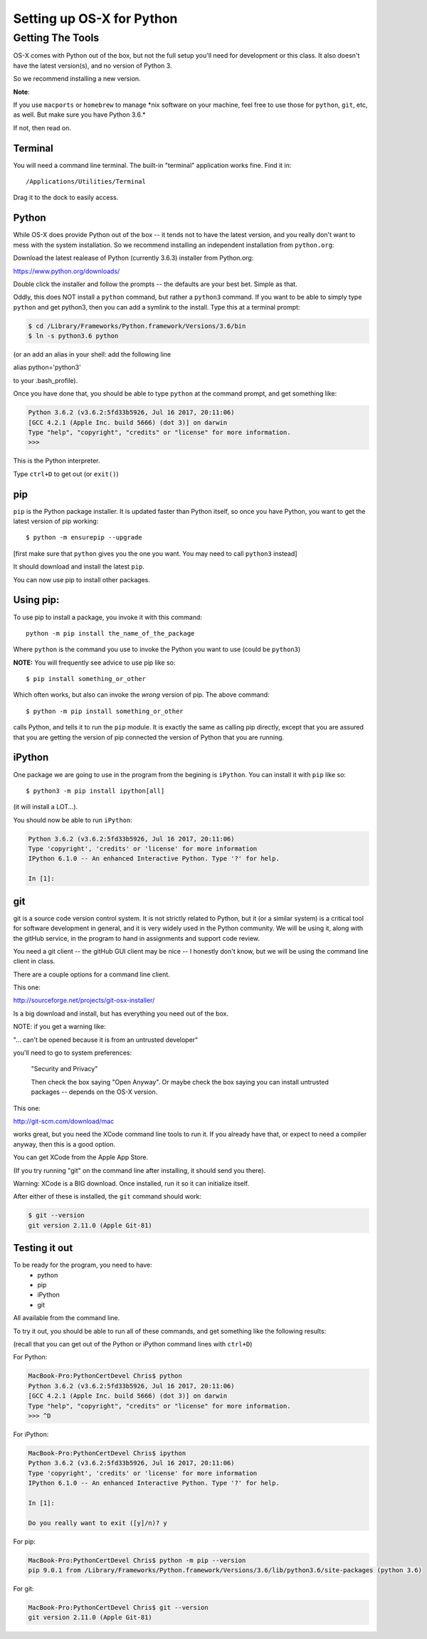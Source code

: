 .. _python_for_mac:

**************************
Setting up OS-X for Python
**************************

==================
Getting The Tools
==================

.. rst-class:: left

OS-X comes with Python out of the box, but not the full setup you'll need for development or this class. It also doesn't have the latest version(s), and no version of Python 3.

So we recommend installing a new version.

.. rst-class:: left

**Note**:

.. rst-class:: left

If you use ``macports`` or ``homebrew`` to manage \*nix software on your machine, feel free to use those for ``python``, ``git``, etc, as well. But make sure you have Python 3.6.*

If not, then read on.

Terminal
---------

You will need a command line terminal. The built-in "terminal" application works fine. Find it in::

  /Applications/Utilities/Terminal

Drag it to the dock to easily access.

Python
------

While OS-X does provide Python out of the box -- it tends not to have the
latest version, and you really don't want to mess with the system
installation. So we recommend installing an independent installation from
``python.org``:

Download the latest realease of Python (currently 3.6.3) installer from Python.org:

https://www.python.org/downloads/

Double click the installer and follow the prompts -- the defaults are your best bet. Simple as that.

Oddly, this does NOT install a ``python`` command, but rather a ``python3`` command. If you want to be able to simply type ``python`` and get python3, then you can add a symlink to the install. Type this at a terminal prompt:

.. code-block:: bash

  $ cd /Library/Frameworks/Python.framework/Versions/3.6/bin
  $ ln -s python3.6 python

(or an add an alias in your shell: add the following line

alias python='python3'

to your .bash_profile).

Once you have done that, you should be able to type ``python`` at the command prompt, and get something like:

.. code-block:: bash

  Python 3.6.2 (v3.6.2:5fd33b5926, Jul 16 2017, 20:11:06)
  [GCC 4.2.1 (Apple Inc. build 5666) (dot 3)] on darwin
  Type "help", "copyright", "credits" or "license" for more information.
  >>>

This is the Python interpreter.

Type ``ctrl+D`` to get out (or ``exit()``)


pip
---

``pip`` is the Python package installer. It is updated faster than Python itself, so once you have Python, you want to get the latest version of pip working::

  $ python -m ensurepip --upgrade

[first make sure that ``python`` gives you the one you want. You may need to call ``python3`` instead]

It should download and install the latest ``pip``.

You can now use pip to install other packages.

Using pip:
----------

To use pip to install a package, you invoke it with this command::

  python -m pip install the_name_of_the_package

Where ``python`` is the command you use to invoke the Python you want to use (could be ``python3``)

**NOTE:** You will frequently see advice to use pip like so::

  $ pip install something_or_other

Which often works, but also can invoke the *wrong* version of pip. The above command::

  $ python -m pip install something_or_other

calls Python, and tells it to run the ``pip`` module. It is exactly the same as calling pip directly, except that you are assured that you are getting the version of pip connected the version of Python that you are running.

iPython
--------

One package we are going to use in the program from the begining is ``iPython``. You can install it with ``pip`` like so::

  $ python3 -m pip install ipython[all]

(it will install a LOT...).

You should now be able to run ``iPython``:

.. code-block:: ipython

  Python 3.6.2 (v3.6.2:5fd33b5926, Jul 16 2017, 20:11:06)
  Type 'copyright', 'credits' or 'license' for more information
  IPython 6.1.0 -- An enhanced Interactive Python. Type '?' for help.

  In [1]:


git
----

git is a source code version control system. It is not strictly related to Python, but it (or a similar system) is a critical tool for software development in general, and it is very widely used in the Python community. We will be using it, along with the gitHub service, in the program to hand in assignments and support code review.

You need a git client -- the gitHub GUI client may be nice -- I honestly don't know, but we will be using the command line client in class.

There are a couple options for a command line client.

This one:

http://sourceforge.net/projects/git-osx-installer/

Is a big download and install, but has everything you need out of the box.

NOTE: if you get a warning like:

"... can't be opened because it is from an untrusted developer"

you'll need to go to  system preferences:

  "Security and Privacy"

  Then check the box saying "Open Anyway". Or maybe check the box saying you can install untrusted packages -- depends on the OS-X version.

This one:

http://git-scm.com/download/mac

works great, but you need the XCode command line tools to run it. If you already have that, or expect to need a compiler anyway, then this is a good option.

You can get XCode from the Apple App Store.

(If you try running "git" on the command line after installing, it should send you there).

Warning: XCode is a BIG download. Once installed, run it so it can initialize itself.

After either of these is installed, the ``git`` command should work:

.. code-block:: bash

  $ git --version
  git version 2.11.0 (Apple Git-81)

Testing it out
--------------

To be ready for the program, you need to have:
 - python
 - pip
 - iPython
 - git

All available from the command line.

To try it out, you should be able to run all of these commands, and get something like the following results:

(recall that you can get out of the Python or iPython command lines with ``ctrl+D``)

For Python:

.. code-block:: bash

  MacBook-Pro:PythonCertDevel Chris$ python
  Python 3.6.2 (v3.6.2:5fd33b5926, Jul 16 2017, 20:11:06)
  [GCC 4.2.1 (Apple Inc. build 5666) (dot 3)] on darwin
  Type "help", "copyright", "credits" or "license" for more information.
  >>> ^D

For iPython:

.. code-block:: bash

  MacBook-Pro:PythonCertDevel Chris$ ipython
  Python 3.6.2 (v3.6.2:5fd33b5926, Jul 16 2017, 20:11:06)
  Type 'copyright', 'credits' or 'license' for more information
  IPython 6.1.0 -- An enhanced Interactive Python. Type '?' for help.

  In [1]:

  Do you really want to exit ([y]/n)? y

For pip:

.. code-block:: bash

  MacBook-Pro:PythonCertDevel Chris$ python -m pip --version
  pip 9.0.1 from /Library/Frameworks/Python.framework/Versions/3.6/lib/python3.6/site-packages (python 3.6)

For git:

.. code-block:: bash

  MacBook-Pro:PythonCertDevel Chris$ git --version
  git version 2.11.0 (Apple Git-81)
